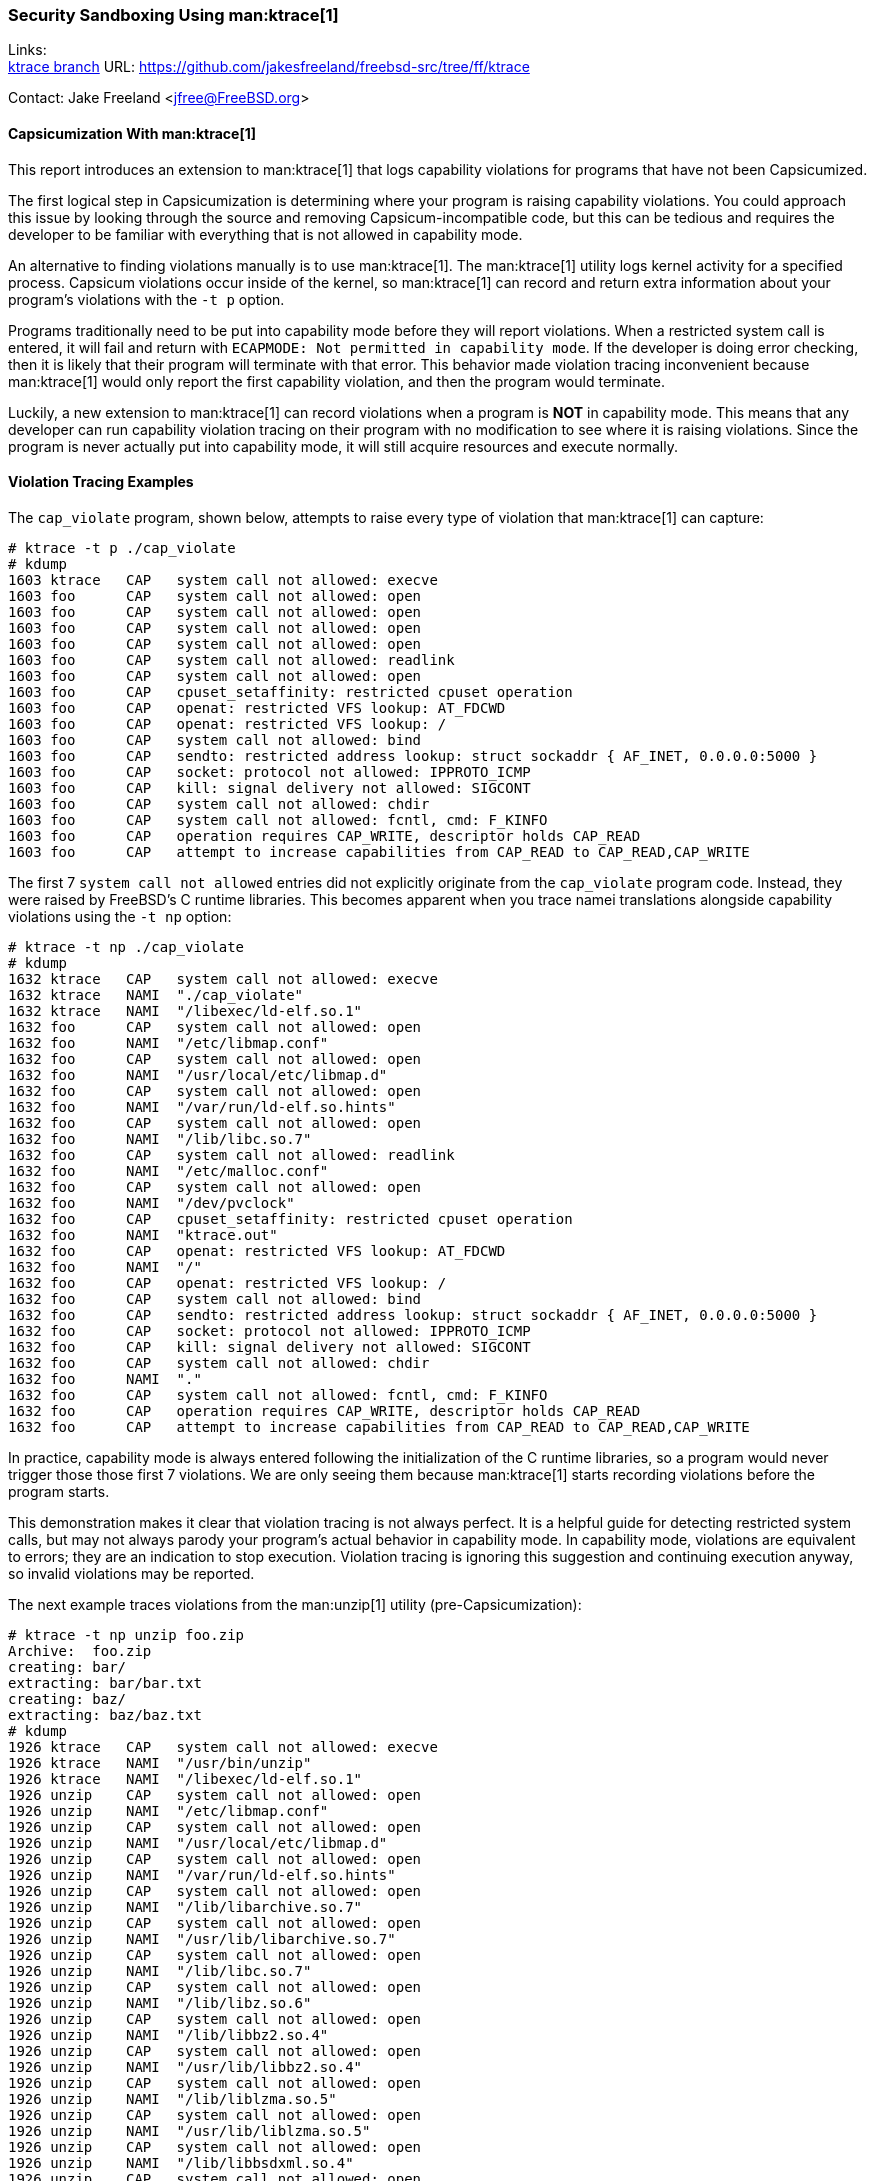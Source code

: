 === Security Sandboxing Using man:ktrace[1]

Links: +
link:https://github.com/jakesfreeland/freebsd-src/tree/ff/ktrace[ktrace branch] URL: link:https://github.com/jakesfreeland/freebsd-src/tree/ff/ktrace[] +

Contact: Jake Freeland <jfree@FreeBSD.org>

==== Capsicumization With man:ktrace[1]

This report introduces an extension to man:ktrace[1] that logs capability violations for programs that have not been Capsicumized.

The first logical step in Capsicumization is determining where your program is raising capability violations.
You could approach this issue by looking through the source and removing Capsicum-incompatible code, but this can be tedious and requires the developer to be familiar with everything that is not allowed in capability mode.

An alternative to finding violations manually is to use man:ktrace[1].
The man:ktrace[1] utility logs kernel activity for a specified process.
Capsicum violations occur inside of the kernel, so man:ktrace[1] can record and return extra information about your program's violations with the `-t p` option.

Programs traditionally need to be put into capability mode before they will report violations.
When a restricted system call is entered, it will fail and return with `ECAPMODE: Not permitted in capability mode`.
If the developer is doing error checking, then it is likely that their program will terminate with that error.
This behavior made violation tracing inconvenient because man:ktrace[1] would only report the first capability violation, and then the program would terminate.

Luckily, a new extension to man:ktrace[1] can record violations when a program is **NOT** in capability mode.
This means that any developer can run capability violation tracing on their program with no modification to see where it is raising violations.
Since the program is never actually put into capability mode, it will still acquire resources and execute normally.

==== Violation Tracing Examples

The `cap_violate` program, shown below, attempts to raise every type of violation that man:ktrace[1] can capture:

[source, shell]
----
# ktrace -t p ./cap_violate
# kdump
1603 ktrace   CAP   system call not allowed: execve
1603 foo      CAP   system call not allowed: open
1603 foo      CAP   system call not allowed: open
1603 foo      CAP   system call not allowed: open
1603 foo      CAP   system call not allowed: open
1603 foo      CAP   system call not allowed: readlink
1603 foo      CAP   system call not allowed: open
1603 foo      CAP   cpuset_setaffinity: restricted cpuset operation
1603 foo      CAP   openat: restricted VFS lookup: AT_FDCWD
1603 foo      CAP   openat: restricted VFS lookup: /
1603 foo      CAP   system call not allowed: bind
1603 foo      CAP   sendto: restricted address lookup: struct sockaddr { AF_INET, 0.0.0.0:5000 }
1603 foo      CAP   socket: protocol not allowed: IPPROTO_ICMP
1603 foo      CAP   kill: signal delivery not allowed: SIGCONT
1603 foo      CAP   system call not allowed: chdir
1603 foo      CAP   system call not allowed: fcntl, cmd: F_KINFO
1603 foo      CAP   operation requires CAP_WRITE, descriptor holds CAP_READ
1603 foo      CAP   attempt to increase capabilities from CAP_READ to CAP_READ,CAP_WRITE
----

The first 7 `system call not allowed` entries did not explicitly originate from the `cap_violate` program code.
Instead, they were raised by FreeBSD's C runtime libraries.
This becomes apparent when you trace namei translations alongside capability violations using the `-t np` option:

[source, shell]
----
# ktrace -t np ./cap_violate
# kdump
1632 ktrace   CAP   system call not allowed: execve
1632 ktrace   NAMI  "./cap_violate"
1632 ktrace   NAMI  "/libexec/ld-elf.so.1"
1632 foo      CAP   system call not allowed: open
1632 foo      NAMI  "/etc/libmap.conf"
1632 foo      CAP   system call not allowed: open
1632 foo      NAMI  "/usr/local/etc/libmap.d"
1632 foo      CAP   system call not allowed: open
1632 foo      NAMI  "/var/run/ld-elf.so.hints"
1632 foo      CAP   system call not allowed: open
1632 foo      NAMI  "/lib/libc.so.7"
1632 foo      CAP   system call not allowed: readlink
1632 foo      NAMI  "/etc/malloc.conf"
1632 foo      CAP   system call not allowed: open
1632 foo      NAMI  "/dev/pvclock"
1632 foo      CAP   cpuset_setaffinity: restricted cpuset operation
1632 foo      NAMI  "ktrace.out"
1632 foo      CAP   openat: restricted VFS lookup: AT_FDCWD
1632 foo      NAMI  "/"
1632 foo      CAP   openat: restricted VFS lookup: /
1632 foo      CAP   system call not allowed: bind
1632 foo      CAP   sendto: restricted address lookup: struct sockaddr { AF_INET, 0.0.0.0:5000 }
1632 foo      CAP   socket: protocol not allowed: IPPROTO_ICMP
1632 foo      CAP   kill: signal delivery not allowed: SIGCONT
1632 foo      CAP   system call not allowed: chdir
1632 foo      NAMI  "."
1632 foo      CAP   system call not allowed: fcntl, cmd: F_KINFO
1632 foo      CAP   operation requires CAP_WRITE, descriptor holds CAP_READ
1632 foo      CAP   attempt to increase capabilities from CAP_READ to CAP_READ,CAP_WRITE
----

In practice, capability mode is always entered following the initialization of the C runtime libraries, so a program would never trigger those those first 7 violations.
We are only seeing them because man:ktrace[1] starts recording violations before the program starts.

This demonstration makes it clear that violation tracing is not always perfect.
It is a helpful guide for detecting restricted system calls, but may not always parody your program's actual behavior in capability mode.
In capability mode, violations are equivalent to errors; they are an indication to stop execution.
Violation tracing is ignoring this suggestion and continuing execution anyway, so invalid violations may be reported.

The next example traces violations from the man:unzip[1] utility (pre-Capsicumization):

[source, shell]
----
# ktrace -t np unzip foo.zip
Archive:  foo.zip
creating: bar/
extracting: bar/bar.txt
creating: baz/
extracting: baz/baz.txt
# kdump
1926 ktrace   CAP   system call not allowed: execve
1926 ktrace   NAMI  "/usr/bin/unzip"
1926 ktrace   NAMI  "/libexec/ld-elf.so.1"
1926 unzip    CAP   system call not allowed: open
1926 unzip    NAMI  "/etc/libmap.conf"
1926 unzip    CAP   system call not allowed: open
1926 unzip    NAMI  "/usr/local/etc/libmap.d"
1926 unzip    CAP   system call not allowed: open
1926 unzip    NAMI  "/var/run/ld-elf.so.hints"
1926 unzip    CAP   system call not allowed: open
1926 unzip    NAMI  "/lib/libarchive.so.7"
1926 unzip    CAP   system call not allowed: open
1926 unzip    NAMI  "/usr/lib/libarchive.so.7"
1926 unzip    CAP   system call not allowed: open
1926 unzip    NAMI  "/lib/libc.so.7"
1926 unzip    CAP   system call not allowed: open
1926 unzip    NAMI  "/lib/libz.so.6"
1926 unzip    CAP   system call not allowed: open
1926 unzip    NAMI  "/lib/libbz2.so.4"
1926 unzip    CAP   system call not allowed: open
1926 unzip    NAMI  "/usr/lib/libbz2.so.4"
1926 unzip    CAP   system call not allowed: open
1926 unzip    NAMI  "/lib/liblzma.so.5"
1926 unzip    CAP   system call not allowed: open
1926 unzip    NAMI  "/usr/lib/liblzma.so.5"
1926 unzip    CAP   system call not allowed: open
1926 unzip    NAMI  "/lib/libbsdxml.so.4"
1926 unzip    CAP   system call not allowed: open
1926 unzip    NAMI  "/lib/libprivatezstd.so.5"
1926 unzip    CAP   system call not allowed: open
1926 unzip    NAMI  "/usr/lib/libprivatezstd.so.5"
1926 unzip    CAP   system call not allowed: open
1926 unzip    NAMI  "/lib/libcrypto.so.111"
1926 unzip    CAP   system call not allowed: open
1926 unzip    NAMI  "/lib/libmd.so.6"
1926 unzip    CAP   system call not allowed: open
1926 unzip    NAMI  "/lib/libthr.so.3"
1926 unzip    CAP   system call not allowed: readlink
1926 unzip    NAMI  "/etc/malloc.conf"
1926 unzip    CAP   system call not allowed: open
1926 unzip    NAMI  "/dev/pvclock"
1926 unzip    NAMI  "foo.zip"
1926 unzip    CAP   openat: restricted VFS lookup: AT_FDCWD
1926 unzip    CAP   system call not allowed: open
1926 unzip    NAMI  "/etc/localtime"
1926 unzip    NAMI  "bar"
1926 unzip    CAP   fstatat: restricted VFS lookup: AT_FDCWD
1926 unzip    CAP   system call not allowed: mkdir
1926 unzip    NAMI  "bar"
1926 unzip    NAMI  "bar"
1926 unzip    CAP   fstatat: restricted VFS lookup: AT_FDCWD
1926 unzip    NAMI  "bar/bar.txt"
1926 unzip    CAP   fstatat: restricted VFS lookup: AT_FDCWD
1926 unzip    NAMI  "bar/bar.txt"
1926 unzip    CAP   openat: restricted VFS lookup: AT_FDCWD
1926 unzip    NAMI  "baz"
1926 unzip    CAP   fstatat: restricted VFS lookup: AT_FDCWD
1926 unzip    CAP   system call not allowed: mkdir
1926 unzip    NAMI  "baz"
1926 unzip    NAMI  "baz"
1926 unzip    CAP   fstatat: restricted VFS lookup: AT_FDCWD
1926 unzip    NAMI  "baz/baz.txt"
1926 unzip    CAP   fstatat: restricted VFS lookup: AT_FDCWD
1926 unzip    NAMI  "baz/baz.txt"
1926 unzip    CAP   openat: restricted VFS lookup: AT_FDCWD
----

The violation tracing output for man:unzip[1] is more akin to what a developer would see when tracing their own program for the first time.
Most programs link against libraries.
In this case, man:unzip[1] is linking against man:libarchive[3], which is reflected here:

[source, shell]
----
1926 unzip    CAP   system call not allowed: open
1926 unzip    NAMI  "/lib/libarchive.so.7"
1926 unzip    CAP   system call not allowed: open
1926 unzip    NAMI  "/usr/lib/libarchive.so.7"
----

The violations for man:unzip[1] can be found below the C runtime violations:

[source, shell]
----
1926 unzip    NAMI  "foo.zip"
1926 unzip    CAP   openat: restricted VFS lookup: AT_FDCWD
1926 unzip    CAP   system call not allowed: open
1926 unzip    NAMI  "/etc/localtime"
1926 unzip    NAMI  "bar"
1926 unzip    CAP   fstatat: restricted VFS lookup: AT_FDCWD
1926 unzip    CAP   system call not allowed: mkdir
1926 unzip    NAMI  "bar"
1926 unzip    NAMI  "bar"
1926 unzip    CAP   fstatat: restricted VFS lookup: AT_FDCWD
1926 unzip    NAMI  "bar/bar.txt"
1926 unzip    CAP   fstatat: restricted VFS lookup: AT_FDCWD
1926 unzip    NAMI  "bar/bar.txt"
1926 unzip    CAP   openat: restricted VFS lookup: AT_FDCWD
1926 unzip    NAMI  "baz"
1926 unzip    CAP   fstatat: restricted VFS lookup: AT_FDCWD
1926 unzip    CAP   system call not allowed: mkdir
1926 unzip    NAMI  "baz"
1926 unzip    NAMI  "baz"
1926 unzip    CAP   fstatat: restricted VFS lookup: AT_FDCWD
1926 unzip    NAMI  "baz/baz.txt"
1926 unzip    CAP   fstatat: restricted VFS lookup: AT_FDCWD
1926 unzip    NAMI  "baz/baz.txt"
1926 unzip    CAP   openat: restricted VFS lookup: AT_FDCWD
----

In this instance, man:unzip[1] is recreating the file structure contained in the zip archive.
Violations are being raised because the `AT_FDCWD` value cannot be used in capability mode.
The bulk of these violations can be fixed by opening `AT_FDCWD` (the current directory) before entering capability mode and passing that descriptor into man:openat[2], man:fstatat[2], and man:mkdirat[2] as a relative reference.

Violation tracing may not automatically Capsicumize programs, but it is another tool in the developer's toolbox.
It only takes a few seconds to run a program under man:ktrace[1] and the result is almost always a decent starting point for sandboxing your program using Capsicum.

Sponsor: FreeBSD Foundation
